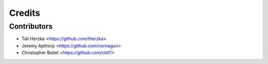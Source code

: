 =======
Credits
=======


Contributors
------------

* Tali Herzka <https://github.com/therzka>

* Jeremy Apthorp <https://github.com/nornagon>

* Christopher Beitel <https://github.com/cb01>
